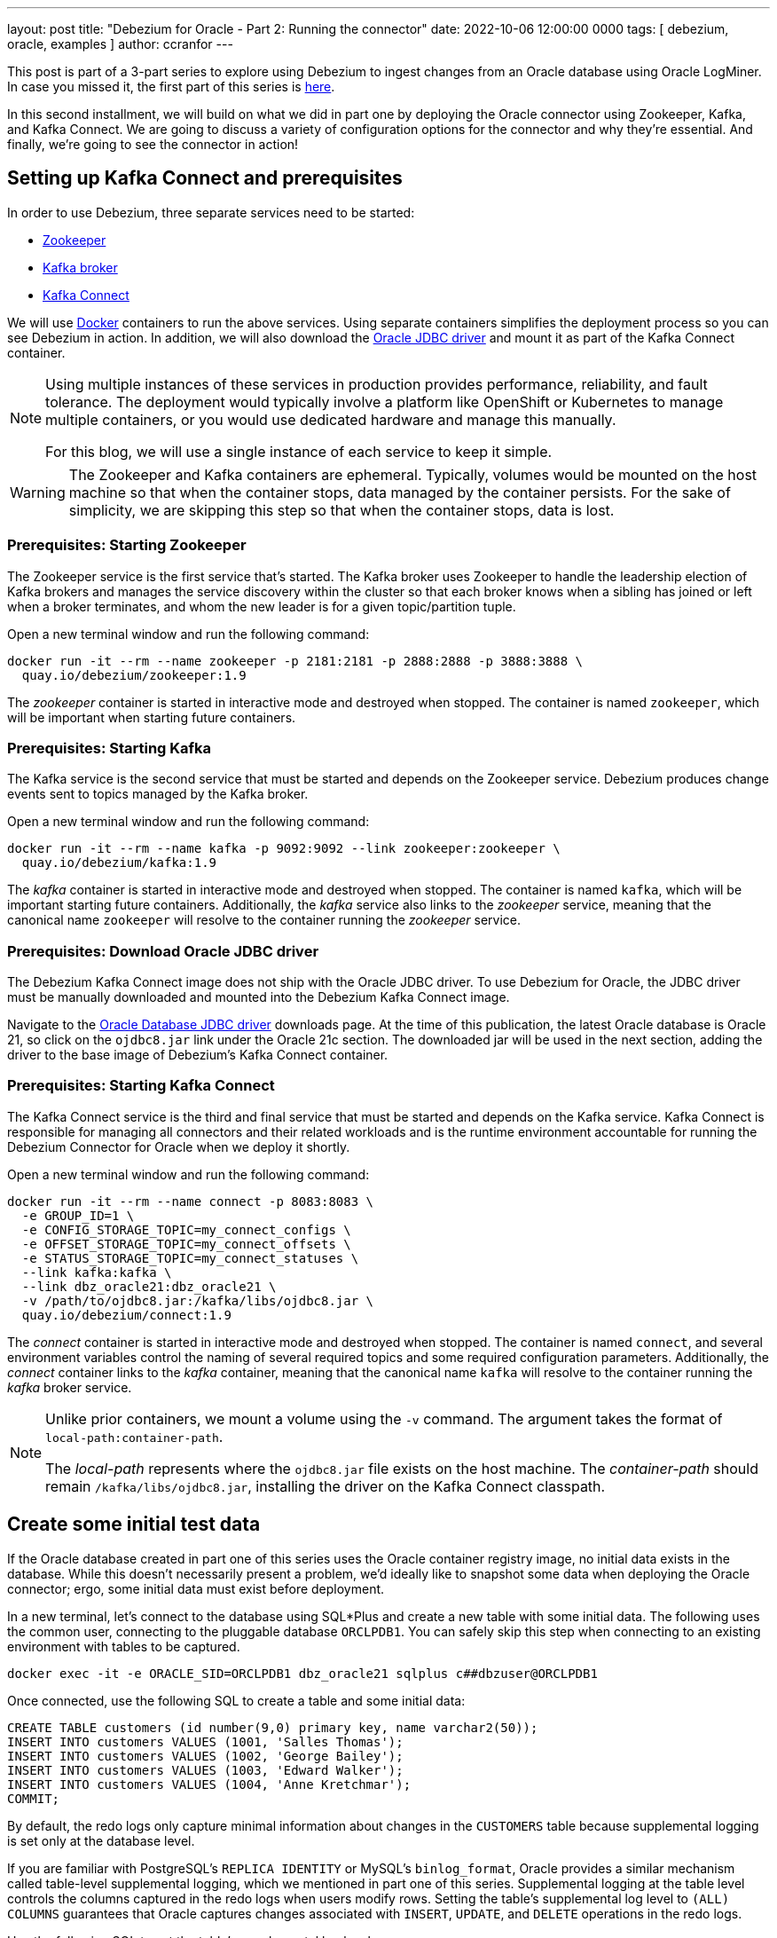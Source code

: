 ---
layout: post
title: "Debezium for Oracle - Part 2: Running the connector"
date:  2022-10-06 12:00:00 0000
tags:  [ debezium, oracle, examples ]
author: ccranfor
---

:DEBEZIUM_VERSION: 1.9

This post is part of a 3-part series to explore using Debezium to ingest changes from an Oracle database using Oracle LogMiner.
In case you missed it, the first part of this series is link:/blog/2022/09/30/debezium-oracle-series-part-1/[here].

In this second installment, we will build on what we did in part one by deploying the Oracle connector using Zookeeper, Kafka, and Kafka Connect.
We are going to discuss a variety of configuration options for the connector and why they're essential.
And finally, we're going to see the connector in action!

+++<!-- more -->+++

== Setting up Kafka Connect and prerequisites

In order to use Debezium, three separate services need to be started:

* link:#start-zookeeper[Zookeeper]
* link:#start-kafka[Kafka broker]
* link:#start-kafka-connect[Kafka Connect]

We will use https://www.docker.com[Docker] containers to run the above services.
Using separate containers simplifies the deployment process so you can see Debezium in action.
In addition, we will also download the link:#download-oracle-jdbc-driver[Oracle JDBC driver] and mount it as part of the Kafka Connect container.

[NOTE]
====
Using multiple instances of these services in production provides performance, reliability, and fault tolerance.
The deployment would typically involve a platform like OpenShift or Kubernetes to manage multiple containers, or you would use dedicated hardware and manage this manually.

For this blog, we will use a single instance of each service to keep it simple.
====

[WARNING]
====
The Zookeeper and Kafka containers are ephemeral.
Typically, volumes would be mounted on the host machine so that when the container stops, data managed by the container persists.
For the sake of simplicity, we are skipping this step so that when the container stops, data is lost.
====

[id=start-zookeeper]
=== Prerequisites: Starting Zookeeper

The Zookeeper service is the first service that's started.
The Kafka broker uses Zookeeper to handle the leadership election of Kafka brokers and manages the service discovery within the cluster so that each broker knows when a sibling has joined or left when a broker terminates, and whom the new leader is for a given topic/partition tuple.

Open a new terminal window and run the following command:

[source,bash,subs="attributes"]
----
docker run -it --rm --name zookeeper -p 2181:2181 -p 2888:2888 -p 3888:3888 \
  quay.io/debezium/zookeeper:{DEBEZIUM_VERSION}
----

The _zookeeper_ container is started in interactive mode and destroyed when stopped.
The container is named `zookeeper`, which will be important when starting future containers.

[id=start-kafka]
=== Prerequisites: Starting Kafka

The Kafka service is the second service that must be started and depends on the Zookeeper service.
Debezium produces change events sent to topics managed by the Kafka broker.

Open a new terminal window and run the following command:

[source,bash,subs="attributes"]
----
docker run -it --rm --name kafka -p 9092:9092 --link zookeeper:zookeeper \
  quay.io/debezium/kafka:{DEBEZIUM_VERSION}
----

The _kafka_ container is started in interactive mode and destroyed when stopped.
The container is named `kafka`, which will be important starting future containers.
Additionally, the _kafka_ service also links to the _zookeeper_ service, meaning that the canonical name `zookeeper` will resolve to the container running the _zookeeper_ service.

[id=download-oracle-jdbc-driver]
=== Prerequisites: Download Oracle JDBC driver

The Debezium Kafka Connect image does not ship with the Oracle JDBC driver.
To use Debezium for Oracle, the JDBC driver must be manually downloaded and mounted into the Debezium Kafka Connect image.

Navigate to the https://www.oracle.com/database/technologies/appdev/jdbc-downloads.html[Oracle Database JDBC driver] downloads page.
At the time of this publication, the latest Oracle database is Oracle 21, so click on the `ojdbc8.jar` link under the Oracle 21c section.
The downloaded jar will be used in the next section, adding the driver to the base image of Debezium's Kafka Connect container.

[id=start-kafka-connect]
=== Prerequisites: Starting Kafka Connect

The Kafka Connect service is the third and final service that must be started and depends on the Kafka service.
Kafka Connect is responsible for managing all connectors and their related workloads and is the runtime environment accountable for running the Debezium Connector for Oracle when we deploy it shortly.

Open a new terminal window and run the following command:

[source,bash,subs="attributes"]
----
docker run -it --rm --name connect -p 8083:8083 \
  -e GROUP_ID=1 \
  -e CONFIG_STORAGE_TOPIC=my_connect_configs \
  -e OFFSET_STORAGE_TOPIC=my_connect_offsets \
  -e STATUS_STORAGE_TOPIC=my_connect_statuses \
  --link kafka:kafka \
  --link dbz_oracle21:dbz_oracle21 \
  -v /path/to/ojdbc8.jar:/kafka/libs/ojdbc8.jar \
  quay.io/debezium/connect:{DEBEZIUM_VERSION}
----

The _connect_ container is started in interactive mode and destroyed when stopped.
The container is named `connect`, and several environment variables control the naming of several required topics and some required configuration parameters.
Additionally, the _connect_ container links to the _kafka_ container, meaning that the canonical name `kafka` will resolve to the container running the _kafka_ broker service.

[NOTE]
====
Unlike prior containers, we mount a volume using the `-v` command.
The argument takes the format of `local-path:container-path`.

The _local-path_ represents where the `ojdbc8.jar` file exists on the host machine.
The _container-path_ should remain `/kafka/libs/ojdbc8.jar`, installing the driver on the Kafka Connect classpath.
====

== Create some initial test data

If the Oracle database created in part one of this series uses the Oracle container registry image, no initial data exists in the database.
While this doesn't necessarily present a problem, we'd ideally like to snapshot some data when deploying the Oracle connector; ergo, some initial data must exist before deployment.

In a new terminal, let's connect to the database using SQL*Plus and create a new table with some initial data.
The following uses the common user, connecting to the pluggable database `ORCLPDB1`.
You can safely skip this step when connecting to an existing environment with tables to be captured.

[source,bash]
----
docker exec -it -e ORACLE_SID=ORCLPDB1 dbz_oracle21 sqlplus c##dbzuser@ORCLPDB1
----

Once connected, use the following SQL to create a table and some initial data:
[source,sql]
----
CREATE TABLE customers (id number(9,0) primary key, name varchar2(50));
INSERT INTO customers VALUES (1001, 'Salles Thomas');
INSERT INTO customers VALUES (1002, 'George Bailey');
INSERT INTO customers VALUES (1003, 'Edward Walker');
INSERT INTO customers VALUES (1004, 'Anne Kretchmar');
COMMIT;
----

By default, the redo logs only capture minimal information about changes in the `CUSTOMERS` table because supplemental logging is set only at the database level.

If you are familiar with PostgreSQL's `REPLICA IDENTITY` or MySQL's `binlog_format`, Oracle provides a similar mechanism called table-level supplemental logging, which we mentioned in part one of this series.
Supplemental logging at the table level controls the columns captured in the redo logs when users modify rows. Setting the table's supplemental log level to `(ALL) COLUMNS` guarantees that Oracle captures changes associated with `INSERT`, `UPDATE`, and `DELETE` operations in the redo logs.

Use the following SQL to set the table's supplemental log level:

[source,sql]
----
ALTER TABLE customers ADD SUPPLEMENTAL LOG DATA (ALL) COLUMNS;
----

[NOTE]
====
Suppose a captured table's supplemental log level is incorrectly set. In that case, the connector will log a warning letting you know there is a problem so that you can adjust the table's settings to capture all changes.
====

It is worth pointing out that while this example uses the same user account to create this `CUSTOMERS` table that the connector uses to connect, it's not at all uncommon for the user used by the connector to differ from the user who owns the tables in the Oracle database.
In this case, the connector user must have permission to read the captured tables, requiring the `SELECT` permission per table.

== Deploying the Oracle connector

We are now ready to deploy the Debezium Oracle connector.
Before registering the connector with Kafka Connect, let's look at the configuration in-depth.

Below is a sample configuration we will use in this example:
[source,json,options="nowrap"]
----
{
  "name": "customers-connector",
  "config": {
    "connector.class": "io.debezium.connector.oracle.OracleConnector",
    "tasks.max": "1",
    "database.hostname": "dbz_oracle21",
    "database.port": "1521",
    "database.user": "c##dbzuser",
    "database.password": "dbz",
    "database.dbname": "ORCLCDB",
    "database.pdb.name": "ORCLPDB1",
    "database.server.name": "server1",
    "table.include.list": "C##DBZUSER.CUSTOMERS",
    "database.history.kafka.bootstrap.servers": "kafka:9092",
    "database.history.kafka.topic": "schema-changes"
  }
}
----

Let's take a dive into what each of these configuration options mean.

`name`::
This is the name assigned to the connector, which must be unique across the Kafka connect cluster.
`connector.class`::
This is the class implementation of the deployed connector.
Each of the Debezium source connectors have a unique class name to identify which connector is being deployed.
`tasks.max`::
This is the maximum number of tasks that will be assigned to the connector deployment in Kafka Connect.
Most Debezium connectors read changse from the source database sequentially, therefore, a value of `1` often makes sense.
`database.hostname`::
This is the database hostname or IP address.
Since we specified a link to `dbz_oracle21` container when starting Kafka Connect, we can use that name here to identify the container running the Oracle database.
If you have a pre-existing Oracle environment on another host, specify the name of that host in this configuration property.
`database.port`::
This is the port the database uses to listen for connections.
Oracle's default port is `1521` but a database administrator can configure this to be any available port.
If you are connecting to a pre-existing Oracle instance, use the port the database uses.
`database.user`::
This is the database user account used for JDBC connections.
This should be the common user created in part one of this series, the `c##dbzuser` user.
If you are connecting to an environment that doesn't support multi-tenancy, this will be the user you created in the root database without the common-user prefix.
`database.password`::
This is the database user account password.
`database.dbname`::
This is the database service that the connector communications with.
Regardless of whether multi-tenancy is enabled or not, this will always be the singular or root container database.
`database.pdb.name`::
This is the optional pluggable database system identifier.
This property must be provided when connecting to a database that supports multi-tenancy and refers to the PDB.
If this field is omitted, the connector assumes the database does not support multi-tenancy.
`database.server.name`::
The prefix used for all topics created by the connector.
This value must be unique across all topic deployments within the Kafka Connect cluster.
`table.include.list`::
A comma-separated list of regular expression or simple table names using the format of `<schema>.<table>` identifying what tables will be captured by the connector.
`database.history.kafka.bootstrap.servers`::
This is the URL to the Kafka broker where the database history topic will be stored.
Since we specified a link to `kafka` container when starting Kafka Connect, we can use that name here to point to the broker and its port.
`database.history.kafka.topic`::
This is the name of the topic that will store the database schema history.
This topic will be recovered when the connector restarts, populating the in-memory relational model from this topic.

[NOTE]
====
All Debezium connectors, except PostgreSQL, use a schema history to store the schemas of all tables.
This is often not ideal for Oracle databases, especially when deploying the connector without multi-tenancy.

To restrict the storage to only tables in the include list, modify the connector's configuration by setting the `database.history.store.only.captured.tables.ddl` property to `true`.
====

For more information on other connector properties, you can review the Oracle https://debezium.io/documentation/reference/stable/connectors/oracle.html#oracle-connector-properties[documentation] for more details.

To deploy the connector, save the above configuration to a file called `register-oracle.json`.
Now, open a new terminal window and use the `curl` command to register the connector with Kafka Connect:

[source,shell]
----
curl -i -X POST -H "Accept:application/json" \
  -H "Content-Type:application/json" \
  localhost:8083/connectors \
  -d @register-oracle.json
----

If the registration is successful, the terminal where the _connect_ container is running will start performing a snapshot of the data in the `CUSTOMERS` table.
We can also confirm that the data exists in Kafka by using the Kafka console consumer tool and reading the topic's contents to the local terminal.

To check the contents of the topic, use the same terminal where the connector was registered and execute the following command:

[source,shell]
----
docker exec -it kafka /kafka/bin/kafka-console-consumer.sh \
  --bootstrap-server 0.0.0.0:9092 \
  --from-beginning \
  --property print.key=true \
  --topic server1.C__DBZUSER.CUSTOMERS
----

[NOTE]
====
The topic converts the schema name from `C##DBZUSER` to `C__DBZUSER` because the topic naming strategy automatically guarantees that the topic's name is compatible with Avro, which does not allow the hash sign character.
====

The output of the above command should look similar to the following:

[source,json]
----
{
  "schema":{
    ...
  },
  "payload":{
    "before":null,
    "after":{
      "ID":"1001",
      "NAME":"Salles Thomas"
    },
    "source":{
      "version":"1.9.6.Final",
      "connector":"oracle",
      "name":"server1",
      "ts_ms":1665102121000,
      "snapshot":"true",
      "db":"ORCLPDB1",
      "sequence":null,
      "schema":"C##DBZUSER",
      "table":"CUSTOMERS",
      "txId":null,
      "scn":"2868546",
      "commit_scn":null,
      "lcr_position":null,
      "rs_id":null,
      "ssn":0,
      "redo_thread":null
    },
    "op":"r",
    "ts_ms":1665102126961,
    "transaction":null
  }
}
...
----
You can now use the SQLPlus terminal where you created the initial test data to `INSERT`, `UPDATE`, or `DELETE` records within the `CUSTOMERS` table.
You will see corresponding change events in the terminal that is presently tailing the `server1.C__DBZUSER.CUSTOMERS` topic.

[NOTE]
====
Be mindful that SQLPlus does not enable `auto-commit` by default, so be sure that you automatically commit changes when you change data in the `CUSTOMERS` table so that it will be visible to the connector's mining process.
====

== Conclusion

During part one of this series, we discussed what Oracle is, why it's so popular in the database world, and how to install and configure the database.
During this part of the series, we've discussed how to install all the prerequisite services, including Zookeeper, Apache Kafka, and Apache Kafka Connect.
In addition, we have also deployed a sample Oracle connector captured changes for the `CUSTOMERS` table.

In the next part of this series, I will discuss performance, how to monitor the connector, and the most critical metrics and why they are essential.
We may even build a small dashboard with metrics.
